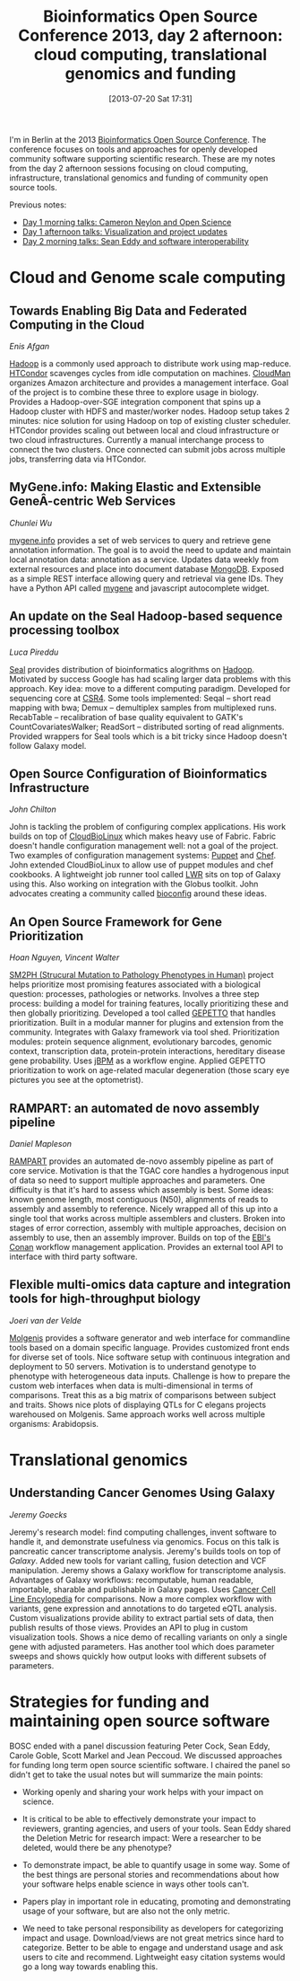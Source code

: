#+BLOG: smallchangebio
#+POSTID: 64
#+DATE: [2013-07-20 Sat 17:31]
#+TITLE: Bioinformatics Open Source Conference 2013, day 2 afternoon: cloud computing, translational genomics and funding
#+CATEGORY: conference
#+TAGS: bioinformatics, bosc, open-science
#+OPTIONS: toc:nil num:nil

I'm in Berlin at the 2013 [[bosc][Bioinformatics Open Source Conference]]. The
conference focuses on tools and approaches for openly developed
community software supporting scientific research. These are my notes
from the day 2 afternoon sessions focusing on cloud computing,
infrastructure, translational genomics and funding of community open
source tools.

Previous notes:

- [[bosc-1a][Day 1 morning talks: Cameron Neylon and Open Science]]
- [[bosc-1b][Day 1 afternoon talks: Visualization and project updates]]
- [[bosc-2a][Day 2 morning talks: Sean Eddy and software interoperability]]

#+LINK: bosc http://www.open-bio.org/wiki/BOSC_2013
#+LINK: bosc-1a http://smallchangebio.wordpress.com/2013/07/19/bioinformatics-open-source-conference-2013-day-1-morning-cameron-neylon-and-open-science/
#+LINK: bosc-1b http://smallchangebio.wordpress.com/2013/07/19/bioinformatics-open-source-conference-2013-day-1-afternoon-visualization-and-project-updates/
#+LINK: bosc-2a http://smallchangebio.wordpress.com/2013/07/20/bioinformatics-open-source-conference-2013-day-2-morning-sean-eddy-and-software-interoperability/

* Cloud and Genome scale computing

** Towards Enabling Big Data and Federated Computing in the Cloud
/Enis Afgan/

[[hadoop][Hadoop]] is a commonly used approach to distribute work using
map-reduce. [[htcondor][HTCondor]] scavenges cycles from idle computation on
machines. [[cloudman][CloudMan]] organizes Amazon architecture and provides a
management interface. Goal of the project is to combine these three
to explore usage in biology. Provides a Hadoop-over-SGE integration
component that spins up a Hadoop cluster with HDFS and master/worker
nodes. Hadoop setup takes 2 minutes: nice solution for using Hadoop
on top of existing cluster scheduler. HTCondor provides scaling out
between local and cloud infrastructure or two cloud infrastructures.
Currently a manual interchange process to connect the two clusters.
Once connected can submit jobs across multiple jobs, transferring
data via HTCondor.

#+LINK: hadoop https://hadoop.apache.org/
#+LINK: htcondor http://research.cs.wisc.edu/htcondor/
#+LINK: cloudman http://usecloudman.org

** MyGene.info: Making Elastic and Extensible GeneÂ­-centric Web Services
/Chunlei Wu/

[[mygene][mygene.info]] provides a set of web services to query and retrieve gene
annotation information. The goal is to avoid the need to update and
maintain local annotation data: annotation as a service. Updates data
weekly from external resources and place into document database
[[mongo][MongoDB]]. Exposed as a simple REST interface allowing query and
retrieval via gene IDs. They have a Python API called [[mygene-py][mygene]]
and javascript autocomplete widget.

#+LINK: mygene http://mygene.info/
#+LINK: mongo http://www.mongodb.org/
#+LINK: mygene-py https://pypi.python.org/pypi/mygene

** An update on the Seal Hadoop-based sequence processing toolbox
/Luca Pireddu/

[[seal][Seal]] provides distribution of bioinformatics alogrithms on [[hadoop][Hadoop]].
Motivated by success Google has had scaling larger data problems with
this approach. Key idea: move to a different computing paradigm.
Developed for sequencing core at [[csr4][CSR4]]. Some tools implemented: Seqal
-- short read mapping with bwa; Demux -- demultiplex samples from
multiplexed runs. RecabTable -- recalibration of base quality
equivalent to GATK's CountCovariatesWalker; ReadSort -- distributed
sorting of read alignments. Provided wrappers for Seal tools which is
a bit tricky since Hadoop doesn't follow Galaxy model.

#+LINK: seal http://biodoop-seal.sourceforge.net/
#+LINK: csr4 http://www.crs4.it/

** Open Source Configuration of Bioinformatics Infrastructure
/John Chilton/

John is tackling the problem of configuring complex applications. His
work builds on top of [[cbl][CloudBioLinux]] which makes heavy use of Fabric.
Fabric doesn't handle configuration management well: not a goal of
the project. Two examples of configuration management systems:
[[puppet][Puppet]] and [[chef][Chef]]. John extended CloudBioLinux to allow use of puppet modules
and chef cookbooks. A lightweight job runner tool called [[lwr][LWR]] sits on
top of Galaxy using this. Also working on integration with the Globus
toolkit. John advocates creating a community called [[bioconfig][bioconfig]] around
these ideas.

#+LINK: cbl http://cloudbiolinux.org
#+LINK: puppet https://puppetlabs.com/
#+LINK: chef http://www.opscode.com/chef/
#+LINK: lwr https://lwr.readthedocs.org
#+LINK: bioconfig https://github.com/bioconfig

** An Open Source Framework for Gene Prioritization
/Hoan Nguyen, Vincent Walter/

[[sm2ph][SM2PH (Strucural Mutation to Pathology Phenotypes in Human)]] project
helps prioritize most promising features associated with a biological
question: processes, pathologies or networks. Involves a three step
process: building a model for training features, locally prioritizing
these and then globally prioritizing. Developed a tool called [[gepetto][GEPETTO]]
that handles prioritization. Built in a modular manner for plugins
and extension from the community. Integrates with Galaxy framework
via tool shed. Prioritization modules: protein sequence alignment,
evolutionary barcodes, genomic context, transcription data,
protein-protein interactions, hereditary disease gene probability.
Uses [[jbpm][jBPM]] as a workflow engine. Applied GEPETTO prioritization to
work on age-related macular degeneration (those scary eye pictures
you see at the optometrist).

#+LINK: sm2ph http://decrypthon.igbmc.fr/sm2ph/cgi-bin/home
#+LINK: gepetto http://sourceforge.net/p/gepetto/wiki/Home/
#+LINK: jbpm https://www.jboss.org/jbpm

** RAMPART: an automated de novo assembly pipeline
/Daniel Mapleson/

[[rampart][RAMPART]] provides an automated de-novo assembly pipeline as part of
core service. Motivation is that the TGAC core handles a hydrogenous
input of data so need to support multiple approaches and parameters.
One difficulty is that it's hard to assess which assembly is best.
Some ideas: known genome length, most contiguous (N50), alignments of
reads to assembly and assembly to reference. Nicely wrapped all of
this up into a single tool that works across multiple assemblers and
clusters. Broken into stages of error correction, assembly with
multiple approaches, decision on assembly to use, then an assembly
improver. Builds on top of the [[conan][EBI's Conan]] workflow management
application. Provides an external tool API to interface with third
party software.

#+LINK: rampart https://github.com/TGAC/RAMPART
#+LINK: conan http://www.ebi.ac.uk/fgpt/sw/conan/

** Flexible multi-omics data capture and integration tools for high-throughput biology
/Joeri van der Velde/

[[molgenis][Molgenis]] provides a software generator and web interface for
commandline tools based on a domain specific language. Provides
customized front ends for diverse set of tools. Nice software setup
with continuous integration and deployment to 50 servers. Motivation
is to understand genotype to phenotype with heterogeneous data
inputs. Challenge is how to prepare the custom web interfaces when
data is multi-dimensional in terms of comparisons. Treat this as a
big matrix of comparisons between subject and traits. Shows nice
plots of displaying QTLs for C elegans projects warehoused on
Molgenis. Same approach works well across multiple organisms:
Arabidopsis.

#+LINK: molgenis http://www.molgenis.org/wiki/WikiStart

* Translational genomics

** Understanding Cancer Genomes Using Galaxy
/Jeremy Goecks/

Jeremy's research model: find computing challenges, invent software
to handle it, and demonstrate usefulness via genomics. Focus on this
talk is pancreatic cancer transcriptome analysis. Jeremy's builds
tools on top of [[galaxy][Galaxy]]. Added new tools for variant calling, fusion
detection and VCF manipulation. Jeremy shows a Galaxy workflow for
transcriptome analysis. Advantages of Galaxy workflows: recomputable,
human readable, importable, sharable and publishable in Galaxy pages.
Uses [[ccle][Cancer Cell Line Encylopedia]] for comparisons. Now a more complex
workflow with variants, gene expression and annotations to do
targeted eQTL analysis. Custom visualizations provide ability to
extract partial sets of data, then publish results of those views.
Provides an API to plug in custom visualization tools. Shows a nice
demo of recalling variants on only a single gene with adjusted
parameters. Has another tool which does parameter sweeps and shows
quickly how output looks with different subsets of parameters.

#+LINK: ccle http://www.broadinstitute.org/ccle/home

* Strategies for funding and maintaining open source software

BOSC ended with a panel discussion featuring Peter Cock, Sean Eddy,
Carole Goble, Scott Markel and Jean Peccoud. We discussed approaches
for funding long term open source scientific software. I chaired the
panel so didn't get to take the usual notes but will summarize the
main points:

- Working openly and sharing your work helps with your impact on
  science.

- It is critical to be able to effectively demonstrate your impact to
  reviewers, granting agencies, and users of your tools.
  Sean Eddy shared the Deletion Metric for research impact:
  Were a researcher to be deleted, would there be any phenotype?

- To demonstrate impact, be able to quantify usage in some way. Some
  of the best things are personal stories and recommendations about
  how your software helps enable science in ways other tools can't.

- Papers play in important role in educating, promoting and
  demonstrating usage of your software, but are also not the only
  metric.

- We need to take personal responsibility as developers for
  categorizing impact and usage. Download/views are not great metrics
  since hard to categorize. Better to be able to engage and
  understand usage and ask users to cite and recommend. Lightweight
  easy citation systems would go a long way towards enabling this.
